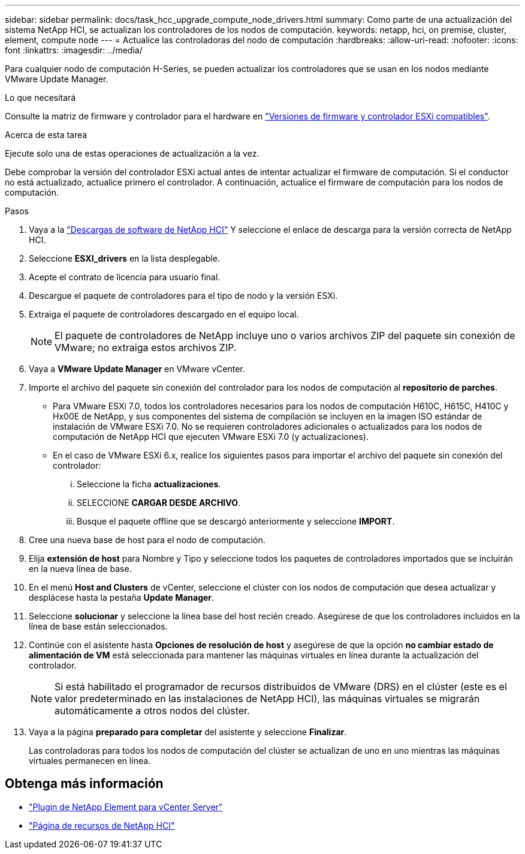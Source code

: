 ---
sidebar: sidebar 
permalink: docs/task_hcc_upgrade_compute_node_drivers.html 
summary: Como parte de una actualización del sistema NetApp HCI, se actualizan los controladores de los nodos de computación. 
keywords: netapp, hci, on premise, cluster, element, compute node 
---
= Actualice las controladoras del nodo de computación
:hardbreaks:
:allow-uri-read: 
:nofooter: 
:icons: font
:linkattrs: 
:imagesdir: ../media/


[role="lead"]
Para cualquier nodo de computación H-Series, se pueden actualizar los controladores que se usan en los nodos mediante VMware Update Manager.

.Lo que necesitará
Consulte la matriz de firmware y controlador para el hardware en link:firmware_driver_versions.html["Versiones de firmware y controlador ESXi compatibles"].

.Acerca de esta tarea
Ejecute solo una de estas operaciones de actualización a la vez.

Debe comprobar la versión del controlador ESXi actual antes de intentar actualizar el firmware de computación. Si el conductor no está actualizado, actualice primero el controlador. A continuación, actualice el firmware de computación para los nodos de computación.

.Pasos
. Vaya a la https://mysupport.netapp.com/site/products/all/details/netapp-hci/downloads-tab["Descargas de software de NetApp HCI"^] Y seleccione el enlace de descarga para la versión correcta de NetApp HCI.
. Seleccione *ESXI_drivers* en la lista desplegable.
. Acepte el contrato de licencia para usuario final.
. Descargue el paquete de controladores para el tipo de nodo y la versión ESXi.
. Extraiga el paquete de controladores descargado en el equipo local.
+

NOTE: El paquete de controladores de NetApp incluye uno o varios archivos ZIP del paquete sin conexión de VMware; no extraiga estos archivos ZIP.

. Vaya a *VMware Update Manager* en VMware vCenter.
. Importe el archivo del paquete sin conexión del controlador para los nodos de computación al *repositorio de parches*.
+
** Para VMware ESXi 7.0, todos los controladores necesarios para los nodos de computación H610C, H615C, H410C y Hx00E de NetApp, y sus componentes del sistema de compilación se incluyen en la imagen ISO estándar de instalación de VMware ESXi 7.0. No se requieren controladores adicionales o actualizados para los nodos de computación de NetApp HCI que ejecuten VMware ESXi 7.0 (y actualizaciones).
** En el caso de VMware ESXi 6.x, realice los siguientes pasos para importar el archivo del paquete sin conexión del controlador:
+
... Seleccione la ficha *actualizaciones*.
... SELECCIONE *CARGAR DESDE ARCHIVO*.
... Busque el paquete offline que se descargó anteriormente y seleccione *IMPORT*.




. Cree una nueva base de host para el nodo de computación.
. Elija *extensión de host* para Nombre y Tipo y seleccione todos los paquetes de controladores importados que se incluirán en la nueva línea de base.
. En el menú *Host and Clusters* de vCenter, seleccione el clúster con los nodos de computación que desea actualizar y desplácese hasta la pestaña *Update Manager*.
. Seleccione *solucionar* y seleccione la línea base del host recién creado. Asegúrese de que los controladores incluidos en la línea de base están seleccionados.
. Continúe con el asistente hasta *Opciones de resolución de host* y asegúrese de que la opción *no cambiar estado de alimentación de VM* está seleccionada para mantener las máquinas virtuales en línea durante la actualización del controlador.
+

NOTE: Si está habilitado el programador de recursos distribuidos de VMware (DRS) en el clúster (este es el valor predeterminado en las instalaciones de NetApp HCI), las máquinas virtuales se migrarán automáticamente a otros nodos del clúster.

. Vaya a la página *preparado para completar* del asistente y seleccione *Finalizar*.
+
Las controladoras para todos los nodos de computación del clúster se actualizan de uno en uno mientras las máquinas virtuales permanecen en línea.



[discrete]
== Obtenga más información

* https://docs.netapp.com/us-en/vcp/index.html["Plugin de NetApp Element para vCenter Server"^]
* https://www.netapp.com/hybrid-cloud/hci-documentation/["Página de recursos de NetApp HCI"^]

